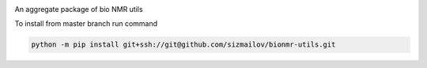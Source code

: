 
.. image:: https://img.shields.io/travis/com/sizmailov/bionmr-utils/master.svg?logo=travis
    :alt: master status
    :target: https://travis-ci.com/sizmailov/bionmr-utils

.. image:: https://img.shields.io/pypi/v/bionmr-utils.svg?logo=PyPI&logoColor=white
    :alt: pypi package
    :target: https://pypi.org/project/bionmr-utils/

.. image:: https://codecov.io/gh/sizmailov/bionmr-utils/branch/master/graph/badge.svg
  :alt: coverage
  :target: https://codecov.io/gh/sizmailov/bionmr-utils

An aggregate package of bio NMR utils

To install from master branch run command

.. code-block:: bash

     python -m pip install git+ssh://git@github.com/sizmailov/bionmr-utils.git

